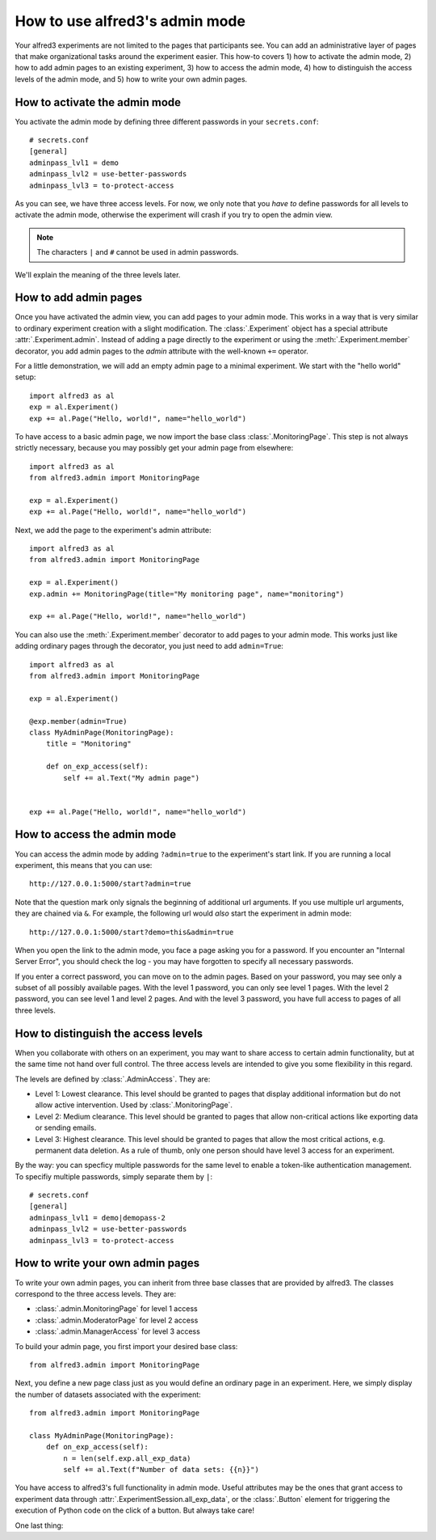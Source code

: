 How to use alfred3's admin mode
================================

Your alfred3 experiments are not limited to the pages that participants
see. You can add an administrative layer of pages that make organizational
tasks around the experiment easier. This how-to covers 1) how to activate 
the admin mode, 2) how to add admin pages to an existing experiment, 
3) how to access the admin mode, 4) how to distinguish the access levels 
of the admin mode, and 5) how to write your own admin pages.


How to activate the admin mode
-------------------------------

You activate the admin mode by defining three different passwords in
your ``secrets.conf``::

    # secrets.conf
    [general]
    adminpass_lvl1 = demo
    adminpass_lvl2 = use-better-passwords
    adminpass_lvl3 = to-protect-access

As you can see, we have three access levels. For now, we only note that
you *have to* define passwords for all levels to activate the admin mode,
otherwise the experiment will crash if you try to open the admin view.

.. note:: The characters ``|`` and ``#`` cannot be used in admin passwords.

We'll explain the meaning of the three levels later.

How to add admin pages
-----------------------

Once you have activated the admin view, you can add pages to your admin
mode. This works in a way that is very similar to ordinary experiment
creation with a slight modification. The :class:`.Experiment` object
has a special attribute :attr:`.Experiment.admin`. Instead of adding
a page directly to the experiment or using the :meth:`.Experiment.member`
decorator, you add admin pages to the *admin* attribute with the well-known
``+=`` operator.

For a little demonstration, we will add an empty admin page to a minimal
experiment. We start with the "hello world" setup::

    import alfred3 as al
    exp = al.Experiment()
    exp += al.Page("Hello, world!", name="hello_world") 

To have access to a basic admin page, we now import the base class
:class:`.MonitoringPage`. This step is not always strictly necessary,
because you may possibly get your admin page from elsewhere::

    import alfred3 as al
    from alfred3.admin import MonitoringPage

    exp = al.Experiment()
    exp += al.Page("Hello, world!", name="hello_world") 

Next, we add the page to the experiment's admin attribute::

    import alfred3 as al
    from alfred3.admin import MonitoringPage

    exp = al.Experiment()
    exp.admin += MonitoringPage(title="My monitoring page", name="monitoring")

    exp += al.Page("Hello, world!", name="hello_world") 


You can also use the :meth:`.Experiment.member` decorator to add pages
to your admin mode. This works just like adding ordinary pages through
the decorator, you just need to add ``admin=True``::
    
    import alfred3 as al
    from alfred3.admin import MonitoringPage

    exp = al.Experiment()

    @exp.member(admin=True)
    class MyAdminPage(MonitoringPage):
        title = "Monitoring"

        def on_exp_access(self):
            self += al.Text("My admin page")
    

    exp += al.Page("Hello, world!", name="hello_world") 


How to access the admin mode
-------------------------------

You can access the admin mode by adding ``?admin=true`` to the experiment's
start link. If you are running a local experiment, this means that you
can use::

    http://127.0.0.1:5000/start?admin=true

Note that the question mark only signals the beginning of additional 
url arguments. If you use multiple url arguments, they are chained via
``&``. For example, the following url would *also* start the experiment
in admin mode::

    http://127.0.0.1:5000/start?demo=this&admin=true

When you open the link to the admin mode, you face a page asking you
for a password. If you encounter an "Internal Server Error", you should
check the log - you may have forgotten to specify all necessary passwords.

If you enter a correct password, you can move on to the admin pages. Based
on your password, you may see only a subset of all possibly available pages.
With the level 1 password, you can only see level 1 pages. With the level 2
password, you can see level 1 and level 2 pages. And with the level 3 
password, you have full access to pages of all three levels.


How to distinguish the access levels
-------------------------------------

When you collaborate with others on an experiment, you may want to share
access to certain admin functionality, but at the same time not hand over
full control. The three access levels are intended to give you some
flexibility in this regard.

The levels are defined by :class:`.AdminAccess`. They are:

- Level 1: Lowest clearance. This level should be granted to 
  pages that display additional information but do not allow active 
  intervention. Used by :class:`.MonitoringPage`.
- Level 2: Medium clearance. This level should be granted to
  pages that allow non-critical actions like exporting data or sending
  emails.
- Level 3: Highest clearance. This level should be granted to 
  pages that allow the most critical actions, e.g. permanent data 
  deletion. As a rule of thumb, only one person should have level 3 
  access for an experiment.

By the way: you can specficy multiple passwords for the same level to enable
a token-like authentication management. To specifiy multiple passwords, 
simply separate them by ``|``::

    # secrets.conf
    [general]
    adminpass_lvl1 = demo|demopass-2
    adminpass_lvl2 = use-better-passwords
    adminpass_lvl3 = to-protect-access

How to write your own admin pages
-----------------------------------

To write your own admin pages, you can inherit from three base classes
that are provided by alfred3. The classes correspond to the three access
levels. They are:

- :class:`.admin.MonitoringPage` for level 1 access
- :class:`.admin.ModeratorPage` for level 2 access
- :class:`.admin.ManagerAccess` for level 3 access

To build your admin page, you first import your desired base class::

    from alfred3.admin import MonitoringPage

Next, you define a new page class just as you would define an ordinary
page in an experiment. Here, we simply display the number of datasets
associated with the experiment::

    from alfred3.admin import MonitoringPage

    class MyAdminPage(MonitoringPage):
        def on_exp_access(self):
            n = len(self.exp.all_exp_data)
            self += al.Text(f"Number of data sets: {{n}}")

You have access to alfred3's full functionality in admin mode. Useful
attributes may be the ones that grant access to experiment data through 
:attr:`.ExperimentSession.all_exp_data`, or the :class:`.Button` element
for triggering the execution of Python code on the click of a button. But
always take care! 



One last thing:
